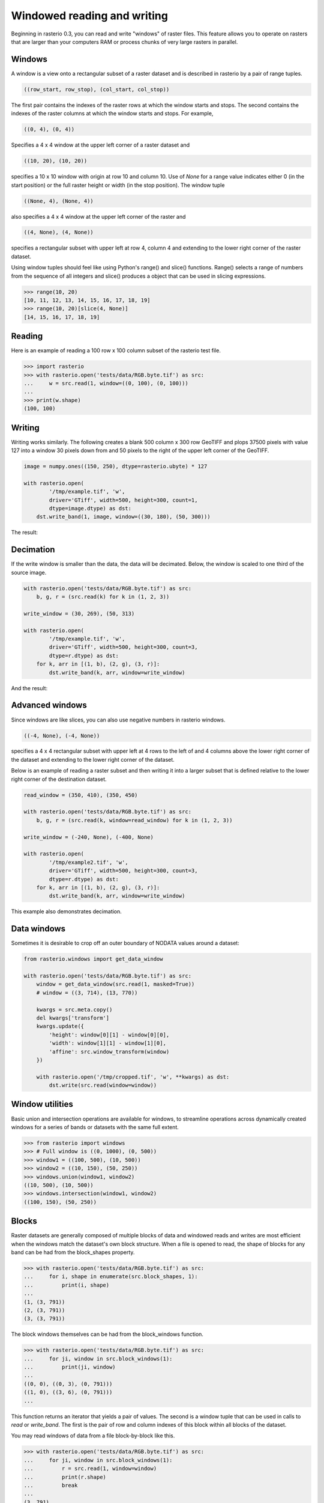 Windowed reading and writing
****************************

Beginning in rasterio 0.3, you can read and write "windows" of raster files.
This feature allows you to operate on rasters that are larger than your
computers RAM or process chunks of very large rasters in parallel.

Windows
-------

A window is a view onto a rectangular subset of a raster dataset and is
described in rasterio by a pair of range tuples.

.. code-block:: python

    ((row_start, row_stop), (col_start, col_stop))

The first pair contains the indexes of the raster rows at which the window
starts and stops. The second contains the indexes of the raster columns at
which the window starts and stops. For example,

.. code-block:: python

    ((0, 4), (0, 4))

Specifies a 4 x 4 window at the upper left corner of a raster dataset and

.. code-block:: python

    ((10, 20), (10, 20))

specifies a 10 x 10 window with origin at row 10 and column 10. Use of `None`
for a range value indicates either 0 (in the start position) or the full raster
height or width (in the stop position). The window tuple

.. code-block:: python

    ((None, 4), (None, 4))

also specifies a 4 x 4 window at the upper left corner of the raster and

.. code-block:: python

    ((4, None), (4, None))

specifies a rectangular subset with upper left at row 4, column 4 and
extending to the lower right corner of the raster dataset.

Using window tuples should feel like using Python's range() and slice()
functions. Range() selects a range of numbers from the sequence of all integers
and slice() produces a object that can be used in slicing expressions.

.. code-block:: pycon

    >>> range(10, 20)
    [10, 11, 12, 13, 14, 15, 16, 17, 18, 19]
    >>> range(10, 20)[slice(4, None)]
    [14, 15, 16, 17, 18, 19]

Reading
-------

Here is an example of reading a 100 row x 100 column subset of the rasterio
test file.

.. code-block:: pycon

    >>> import rasterio
    >>> with rasterio.open('tests/data/RGB.byte.tif') as src:
    ...     w = src.read(1, window=((0, 100), (0, 100)))
    ...
    >>> print(w.shape)
    (100, 100)

Writing
-------

Writing works similarly. The following creates a blank 500 column x 300 row
GeoTIFF and plops 37500 pixels with value 127 into a window 30 pixels down from
and 50 pixels to the right of the upper left corner of the GeoTIFF.

.. code-block:: python

    image = numpy.ones((150, 250), dtype=rasterio.ubyte) * 127
    
    with rasterio.open(
            '/tmp/example.tif', 'w',
            driver='GTiff', width=500, height=300, count=1,
            dtype=image.dtype) as dst:
        dst.write_band(1, image, window=((30, 180), (50, 300)))
    
The result:

.. image:: http://farm6.staticflickr.com/5503/11378078386_cbe2fde02e_o_d.png
   :width: 500
   :height: 300

Decimation
----------

If the write window is smaller than the data, the data will be decimated.
Below, the window is scaled to one third of the source image.

.. code-block:: python

    with rasterio.open('tests/data/RGB.byte.tif') as src:
        b, g, r = (src.read(k) for k in (1, 2, 3))
    
    write_window = (30, 269), (50, 313)
    
    with rasterio.open(
            '/tmp/example.tif', 'w',
            driver='GTiff', width=500, height=300, count=3,
            dtype=r.dtype) as dst:
        for k, arr in [(1, b), (2, g), (3, r)]:
            dst.write_band(k, arr, window=write_window)

And the result:

.. image:: http://farm4.staticflickr.com/3804/11378361126_c034743079_o_d.png
   :width: 500
   :height: 300

Advanced windows
----------------

Since windows are like slices, you can also use negative numbers in rasterio
windows.

.. code-block:: python

    ((-4, None), (-4, None))

specifies a 4 x 4 rectangular subset with upper left at 4 rows to the left of
and 4 columns above the lower right corner of the dataset and extending to the
lower right corner of the dataset.

Below is an example of reading a raster subset and then writing it into a 
larger subset that is defined relative to the lower right corner of the
destination dataset.

.. code-block:: python

    read_window = (350, 410), (350, 450)
    
    with rasterio.open('tests/data/RGB.byte.tif') as src:
        b, g, r = (src.read(k, window=read_window) for k in (1, 2, 3))
    
    write_window = (-240, None), (-400, None)
    
    with rasterio.open(
            '/tmp/example2.tif', 'w',
            driver='GTiff', width=500, height=300, count=3,
            dtype=r.dtype) as dst:
        for k, arr in [(1, b), (2, g), (3, r)]:
            dst.write_band(k, arr, window=write_window)

This example also demonstrates decimation.

.. image:: http://farm3.staticflickr.com/2827/11378772013_c8ab540f21_o_d.png
   :width: 500
   :height: 300


Data windows
------------

Sometimes it is desirable to crop off an outer boundary of NODATA values around
a dataset:

.. code-block:: python

    from rasterio.windows import get_data_window

    with rasterio.open('tests/data/RGB.byte.tif') as src:
        window = get_data_window(src.read(1, masked=True))
        # window = ((3, 714), (13, 770))

        kwargs = src.meta.copy()
        del kwargs['transform']
        kwargs.update({
            'height': window[0][1] - window[0][0],
            'width': window[1][1] - window[1][0],
            'affine': src.window_transform(window)
        })

        with rasterio.open('/tmp/cropped.tif', 'w', **kwargs) as dst:
            dst.write(src.read(window=window))


Window utilities
----------------

Basic union and intersection operations are available for windows, to streamline
operations across dynamically created windows for a series of bands or datasets
with the same full extent.

.. code-block:: python

    >>> from rasterio import windows
    >>> # Full window is ((0, 1000), (0, 500))
    >>> window1 = ((100, 500), (10, 500))
    >>> window2 = ((10, 150), (50, 250))
    >>> windows.union(window1, window2)
    ((10, 500), (10, 500))
    >>> windows.intersection(window1, window2)
    ((100, 150), (50, 250))


Blocks
------

Raster datasets are generally composed of multiple blocks of data and
windowed reads and writes are most efficient when the windows match the
dataset's own block structure. When a file is opened to read, the shape
of blocks for any band can be had from the block_shapes property.

.. code-block:: pycon

    >>> with rasterio.open('tests/data/RGB.byte.tif') as src:
    ...     for i, shape in enumerate(src.block_shapes, 1):
    ...         print(i, shape)
    ...
    (1, (3, 791))
    (2, (3, 791))
    (3, (3, 791))


The block windows themselves can be had from the block_windows function.

.. code-block:: pycon

    >>> with rasterio.open('tests/data/RGB.byte.tif') as src:
    ...     for ji, window in src.block_windows(1):
    ...         print(ji, window)
    ...
    ((0, 0), ((0, 3), (0, 791)))
    ((1, 0), ((3, 6), (0, 791)))
    ...

This function returns an iterator that yields a pair of values. The second is
a window tuple that can be used in calls to `read` or `write_band`. The first
is the pair of row and column indexes of this block within all blocks of the
dataset.

You may read windows of data from a file block-by-block like this.

.. code-block:: pycon

    >>> with rasterio.open('tests/data/RGB.byte.tif') as src:
    ...     for ji, window in src.block_windows(1):
    ...         r = src.read(1, window=window)
    ...         print(r.shape)
    ...         break
    ...
    (3, 791)

Well-bred files have identically blocked bands, but GDAL allows otherwise and
it's a good idea to test this assumption in your code.

.. code-block:: pycon

    >>> with rasterio.open('tests/data/RGB.byte.tif') as src:
    ...     assert len(set(src.block_shapes)) == 1
    ...     for ji, window in src.block_windows(1):
    ...         b, g, r = (src.read(k, window=window) for k in (1, 2, 3))
    ...         print(ji, r.shape, g.shape, b.shape)
    ...         break
    ...
    ((0, 0), (3, 791), (3, 791), (3, 791))

The block_shapes property is a band-ordered list of block shapes and
`set(src.block_shapes)` gives you the set of unique shapes. Asserting that
there is only one item in the set is effectively the same as asserting that all
bands have the same block structure. If they do, you can use the same windows
for each.


